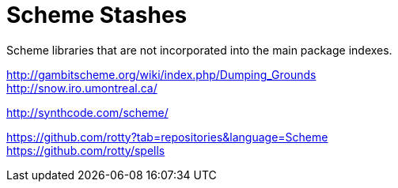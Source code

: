 # Scheme Stashes

Scheme libraries that are not incorporated into the main package indexes.

http://gambitscheme.org/wiki/index.php/Dumping_Grounds +
http://snow.iro.umontreal.ca/

http://synthcode.com/scheme/

https://github.com/rotty?tab=repositories&language=Scheme +
https://github.com/rotty/spells
